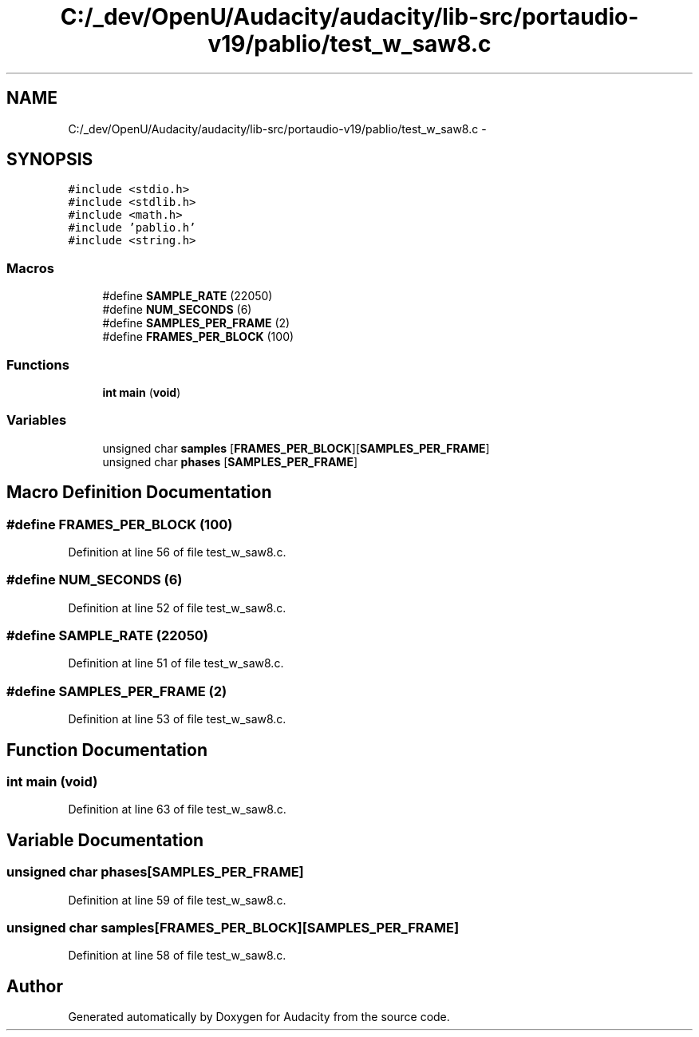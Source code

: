 .TH "C:/_dev/OpenU/Audacity/audacity/lib-src/portaudio-v19/pablio/test_w_saw8.c" 3 "Thu Apr 28 2016" "Audacity" \" -*- nroff -*-
.ad l
.nh
.SH NAME
C:/_dev/OpenU/Audacity/audacity/lib-src/portaudio-v19/pablio/test_w_saw8.c \- 
.SH SYNOPSIS
.br
.PP
\fC#include <stdio\&.h>\fP
.br
\fC#include <stdlib\&.h>\fP
.br
\fC#include <math\&.h>\fP
.br
\fC#include 'pablio\&.h'\fP
.br
\fC#include <string\&.h>\fP
.br

.SS "Macros"

.in +1c
.ti -1c
.RI "#define \fBSAMPLE_RATE\fP   (22050)"
.br
.ti -1c
.RI "#define \fBNUM_SECONDS\fP   (6)"
.br
.ti -1c
.RI "#define \fBSAMPLES_PER_FRAME\fP   (2)"
.br
.ti -1c
.RI "#define \fBFRAMES_PER_BLOCK\fP   (100)"
.br
.in -1c
.SS "Functions"

.in +1c
.ti -1c
.RI "\fBint\fP \fBmain\fP (\fBvoid\fP)"
.br
.in -1c
.SS "Variables"

.in +1c
.ti -1c
.RI "unsigned char \fBsamples\fP [\fBFRAMES_PER_BLOCK\fP][\fBSAMPLES_PER_FRAME\fP]"
.br
.ti -1c
.RI "unsigned char \fBphases\fP [\fBSAMPLES_PER_FRAME\fP]"
.br
.in -1c
.SH "Macro Definition Documentation"
.PP 
.SS "#define FRAMES_PER_BLOCK   (100)"

.PP
Definition at line 56 of file test_w_saw8\&.c\&.
.SS "#define NUM_SECONDS   (6)"

.PP
Definition at line 52 of file test_w_saw8\&.c\&.
.SS "#define SAMPLE_RATE   (22050)"

.PP
Definition at line 51 of file test_w_saw8\&.c\&.
.SS "#define SAMPLES_PER_FRAME   (2)"

.PP
Definition at line 53 of file test_w_saw8\&.c\&.
.SH "Function Documentation"
.PP 
.SS "\fBint\fP main (\fBvoid\fP)"

.PP
Definition at line 63 of file test_w_saw8\&.c\&.
.SH "Variable Documentation"
.PP 
.SS "unsigned char phases[\fBSAMPLES_PER_FRAME\fP]"

.PP
Definition at line 59 of file test_w_saw8\&.c\&.
.SS "unsigned char samples[\fBFRAMES_PER_BLOCK\fP][\fBSAMPLES_PER_FRAME\fP]"

.PP
Definition at line 58 of file test_w_saw8\&.c\&.
.SH "Author"
.PP 
Generated automatically by Doxygen for Audacity from the source code\&.
